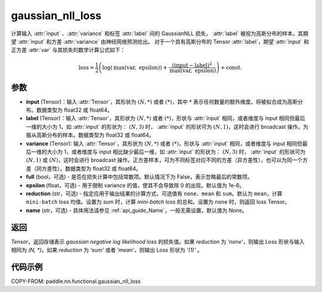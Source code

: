 .. _cn_api_paddle_nn_functional_gaussian_nll_loss:

gaussian_nll_loss
-------------------------------
.. py:function:: paddle.nn.functional.gaussian_nll_loss(input, label, variance, full=False, epsilon=1e-6, reduction='mean', name=None)

计算输入 :attr:`input` 、:attr:`variance` 和标签 :attr:`label` 间的 GaussianNLL 损失，
:attr:`label` 被视为高斯分布的样本，其期望 :attr:`input` 和方差 :attr:`variance` 由神经网络预测给出。
对于一个具有高斯分布的 Tensor :attr:`label`，期望 :attr:`input` 和正方差 :attr:`var` 与其损失的数学计算公式如下：

.. math::
    \text{loss} = \frac{1}{2}\left(\log\left(\text{max}\left(\text{var},
        \ \text{epsilon}\right)\right) + \frac{\left(\text{input} - \text{label}\right)^2}
        {\text{max}\left(\text{var}, \ \text{epsilon}\right)}\right) + \text{const.}

参数
:::::::::
- **input** (Tensor)：输入 :attr:`Tensor`，其形状为 :math:`(N, *)` 或者 :math:`(*)`，其中 :math:`*` 表示任何数量的额外维度。将被拟合成为高斯分布。数据类型为 float32 或 float64。
- **label** (Tensor)：输入 :attr:`Tensor`，其形状为 :math:`(N, *)` 或者 :math:`(*)`，形状与 :attr:`input` 相同，或者维度与 input 相同但最后一维的大小为 1，如 :attr:`input` 的形状为： :math:`(N, 3)` 时， :attr:`input` 的形状可为 :math:`(N, 1)`，这时会进行 broadcast 操作。为服从高斯分布的样本。数据类型为 float32 或 float64。
- **variance** (Tensor): 输入 :attr:`Tensor`，其形状为 :math:`(N, *)` 或者 :math:`(*)`，形状与 :attr:`input` 相同，或者维度与 input 相同但最后一维的大小为 1，或者维度与 input 相比缺少最后一维，如 :attr:`input` 的形状为： :math:`(N, 3)` 时， :attr:`input` 的形状可为 :math:`(N, 1)` 或 :math:`(N)`，这时会进行 broadcast 操作。正方差样本，可为不同标签对应不同的方差（异方差性），也可以为同一个方差（同方差性）。数据类型为 float32 或 float64。
- **full** (bool，可选) - 是否在损失计算中包括常数项。默认情况下为 False，表示忽略最后的常数项。
- **epsilon** (float，可选) - 用于限制 variance 的值，使其不会导致除 0 的出现。默认值为 1e-6。
- **reduction** (str，可选) - 指定应用于输出结果的计算方式，可选值有 ``none``、``mean`` 和 ``sum``。默认为 ``mean``，计算 ``mini-batch`` loss 均值。设置为 `sum` 时，计算 `mini-batch` loss 的总和。设置为 ``none`` 时，则返回 loss Tensor。
- **name** (str，可选) - 具体用法请参见 :ref:`api_guide_Name`，一般无需设置，默认值为 None。

返回
:::::::::
`Tensor`，返回存储表示 `gaussian negative log likelihood loss` 的损失值。如果 `reduction` 为 `'none'`，则输出 Loss 形状与输入相同为 `(N, *)`。如果 `reduction` 为 `'sum'` 或者 `'mean'`，则输出 Loss 形状为 `'(1)'` 。

代码示例
:::::::::

COPY-FROM: paddle.nn.functional.gaussian_nll_loss
